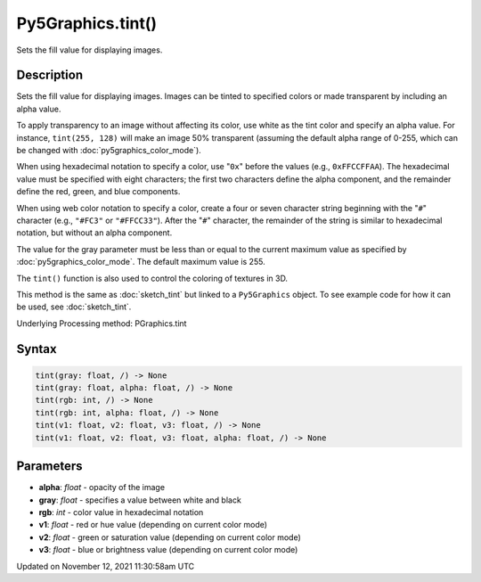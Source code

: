 Py5Graphics.tint()
==================

Sets the fill value for displaying images.

Description
-----------

Sets the fill value for displaying images. Images can be tinted to specified colors or made transparent by including an alpha value.

To apply transparency to an image without affecting its color, use white as the tint color and specify an alpha value. For instance, ``tint(255, 128)`` will make an image 50% transparent (assuming the default alpha range of 0-255, which can be changed with :doc:`py5graphics_color_mode`).

When using hexadecimal notation to specify a color, use "``0x``" before the values (e.g., ``0xFFCCFFAA``). The hexadecimal value must be specified with eight characters; the first two characters define the alpha component, and the remainder define the red, green, and blue components.

When using web color notation to specify a color, create a four or seven character string beginning with the "``#``" character (e.g., ``"#FC3"`` or ``"#FFCC33"``). After the "``#``" character, the remainder of the string is similar to hexadecimal notation, but without an alpha component.

The value for the gray parameter must be less than or equal to the current maximum value as specified by :doc:`py5graphics_color_mode`. The default maximum value is 255.

The ``tint()`` function is also used to control the coloring of textures in 3D.

This method is the same as :doc:`sketch_tint` but linked to a ``Py5Graphics`` object. To see example code for how it can be used, see :doc:`sketch_tint`.

Underlying Processing method: PGraphics.tint

Syntax
------

.. code:: python

    tint(gray: float, /) -> None
    tint(gray: float, alpha: float, /) -> None
    tint(rgb: int, /) -> None
    tint(rgb: int, alpha: float, /) -> None
    tint(v1: float, v2: float, v3: float, /) -> None
    tint(v1: float, v2: float, v3: float, alpha: float, /) -> None

Parameters
----------

* **alpha**: `float` - opacity of the image
* **gray**: `float` - specifies a value between white and black
* **rgb**: `int` - color value in hexadecimal notation
* **v1**: `float` - red or hue value (depending on current color mode)
* **v2**: `float` - green or saturation value (depending on current color mode)
* **v3**: `float` - blue or brightness value (depending on current color mode)


Updated on November 12, 2021 11:30:58am UTC

